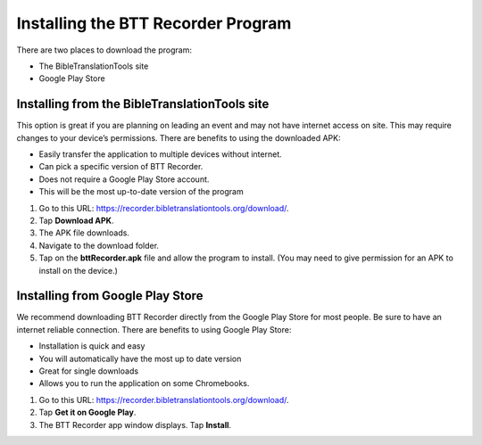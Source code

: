 Installing the BTT Recorder Program
=======

There are two places to download the program:

*  The BibleTranslationTools site
*  Google Play Store

Installing from the BibleTranslationTools site
-----

This option is great if you are planning on leading an event and may not have internet access on site. This may require changes to your device’s permissions. There are benefits to using the downloaded APK:

*  Easily transfer the application to multiple devices without internet.
*  Can pick a specific version of BTT Recorder.
*  Does not require a Google Play Store account.
*  This will be the most up-to-date version of the program

1.	Go to this URL: https://recorder.bibletranslationtools.org/download/.

2.	Tap **Download APK**.

3.	The APK file downloads.

4.	Navigate to the download folder.

5.	Tap on the **bttRecorder.apk** file and allow the program to install. (You may need to give permission for an APK to install on the device.)


Installing from Google Play Store
-----

We recommend downloading BTT Recorder directly from the Google Play Store for most people. Be sure to have an internet reliable connection. There are benefits to using Google Play Store: 

*  Installation is quick and easy
*  You will automatically have the most up to date version
*  Great for single downloads
*  Allows you to run the application on some Chromebooks.

1.	Go to this URL: https://recorder.bibletranslationtools.org/download/.

2.	Tap **Get it on Google Play**.

3.	The BTT Recorder app window displays. Tap **Install**.


